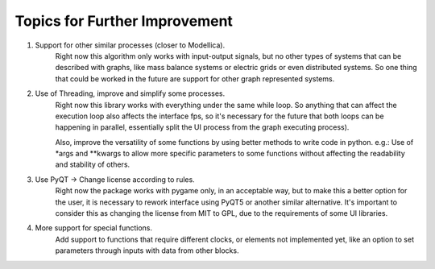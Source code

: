Topics for Further Improvement
==============================

.. What can be done in the future?

#. Support for other similar processes (closer to Modellica).
    Right now this algorithm only works with input-output signals, but no other types of systems that can be described
    with graphs, like mass balance systems or electric grids or even distributed systems. So one thing that could be
    worked in the future are support for other graph represented systems.

#. Use of Threading, improve and  simplify some processes.
    Right now this library works with everything under the same while loop. So anything that can affect the execution
    loop also affects the interface fps, so it's necessary for the future that both loops can be happening in parallel,
    essentially split the UI process from the graph executing process).

    Also, improve the versatility of some functions by using better methods to write code in python. e.g.: Use of *args
    and **kwargs to allow more specific parameters to some functions without affecting the readability and stability of
    others.

#. Use PyQT -> Change license according to rules.
    Right now the package works with pygame only, in an acceptable way, but to make this a better option for the user,
    it is necessary to rework interface using PyQT5 or another similar alternative. It's important to consider
    this as changing the license from MIT to GPL, due to the requirements of some UI libraries.

#. More support for special functions.
    Add support to functions that require different clocks, or elements not implemented yet, like an option to set
    parameters through inputs with data from other blocks.